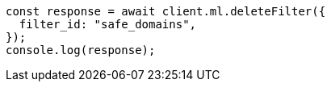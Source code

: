 // This file is autogenerated, DO NOT EDIT
// Use `node scripts/generate-docs-examples.js` to generate the docs examples

[source, js]
----
const response = await client.ml.deleteFilter({
  filter_id: "safe_domains",
});
console.log(response);
----
